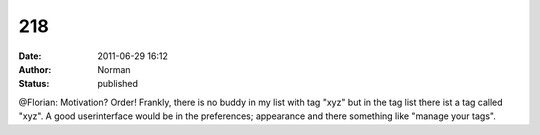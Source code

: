 218
###
:date: 2011-06-29 16:12
:author: Norman
:status: published

@Florian: Motivation? Order! Frankly, there is no buddy in my list with tag "xyz" but in the tag list there ist a tag called "xyz". A good userinterface would be in the preferences; appearance and there something like "manage your tags".
